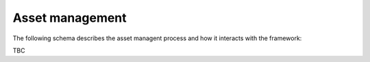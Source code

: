 ..
    :copyright: Copyright (c) 2022 ftrack

.. _introduction/how/asset:

****************
Asset management
****************

The following schema describes the asset managent process and how it interacts with
the framework:

TBC



